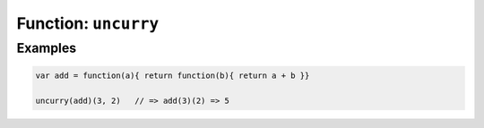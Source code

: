 *********************
Function: ``uncurry``
*********************

.. apifunction:: core.lambda.uncurry

Examples
--------

.. code-block:: js

   var add = function(a){ return function(b){ return a + b }}

   uncurry(add)(3, 2)   // => add(3)(2) => 5
